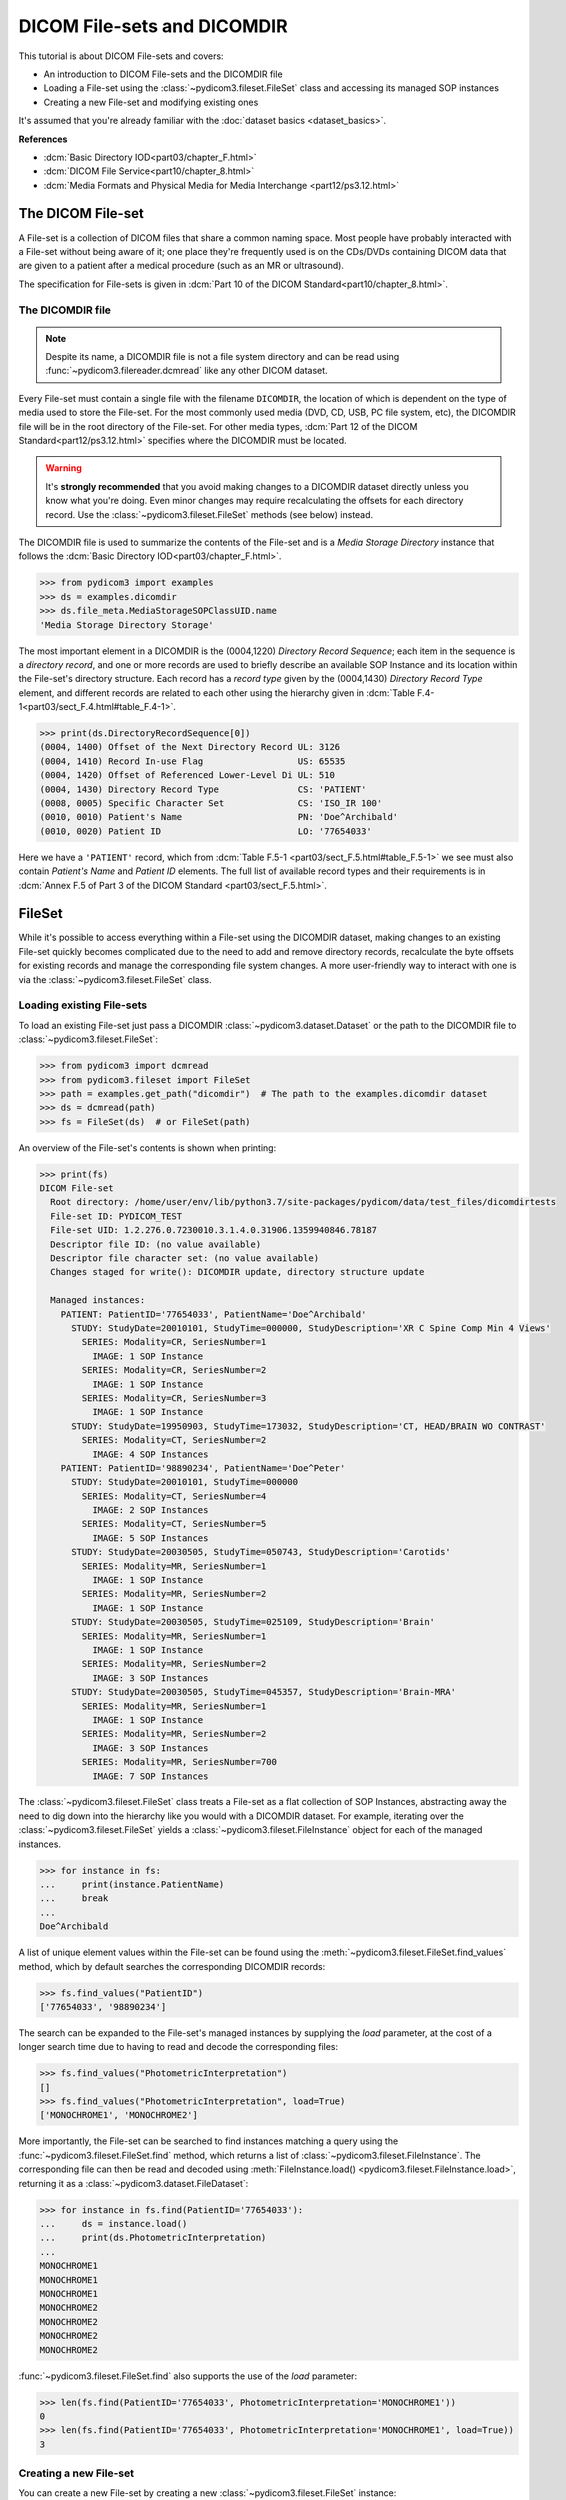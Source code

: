 ============================
DICOM File-sets and DICOMDIR
============================

This tutorial is about DICOM File-sets and covers:

* An introduction to DICOM File-sets and the DICOMDIR file
* Loading a File-set using the :class:`~pydicom3.fileset.FileSet` class and
  accessing its managed SOP instances
* Creating a new File-set and modifying existing ones

It's assumed that you're already familiar with the :doc:`dataset basics
<dataset_basics>`.

**References**

* :dcm:`Basic Directory IOD<part03/chapter_F.html>`
* :dcm:`DICOM File Service<part10/chapter_8.html>`
* :dcm:`Media Formats and Physical Media for Media Interchange
  <part12/ps3.12.html>`

The DICOM File-set
==================

A File-set is a collection of DICOM files that share a common naming
space. Most people have probably interacted with a File-set without being aware
of it; one place they're frequently used is on the CDs/DVDs containing DICOM
data that are given to a patient after a medical procedure (such as an MR or
ultrasound).

The specification for File-sets is given in :dcm:`Part 10 of the DICOM
Standard<part10/chapter_8.html>`.

The DICOMDIR file
-----------------

.. note::

    Despite its name, a DICOMDIR file is not a file system directory and
    can be read using :func:`~pydicom3.filereader.dcmread` like any other DICOM
    dataset.

Every File-set must contain a single file with the filename ``DICOMDIR``, the
location of which is dependent on the type of media used to store the File-set.
For the most commonly used media (DVD, CD, USB, PC file system, etc), the
DICOMDIR file will be in the root directory of the File-set. For other
media types, :dcm:`Part 12 of the DICOM Standard<part12/ps3.12.html>`
specifies where the DICOMDIR must be located.

.. warning::

    It's **strongly recommended** that you avoid making changes to a DICOMDIR
    dataset directly unless you know what you're doing. Even minor changes may
    require recalculating the offsets for each directory record. Use the
    :class:`~pydicom3.fileset.FileSet` methods (see below) instead.

The DICOMDIR file is used to summarize the contents of the File-set and is a
*Media Storage Directory* instance that follows the
:dcm:`Basic Directory IOD<part03/chapter_F.html>`.

.. code-block:: python

    >>> from pydicom3 import examples
    >>> ds = examples.dicomdir
    >>> ds.file_meta.MediaStorageSOPClassUID.name
    'Media Storage Directory Storage'

The most important element in a DICOMDIR is the (0004,1220) *Directory
Record Sequence*; each item in the sequence is a *directory record*,
and one or more records are used to briefly describe an available SOP
Instance and its location within the File-set's directory structure. Each
record has a *record type* given by the (0004,1430) *Directory Record Type*
element, and different records are related to each other using the hierarchy
given in :dcm:`Table F.4-1<part03/sect_F.4.html#table_F.4-1>`.

.. code-block:: python

    >>> print(ds.DirectoryRecordSequence[0])
    (0004, 1400) Offset of the Next Directory Record UL: 3126
    (0004, 1410) Record In-use Flag                  US: 65535
    (0004, 1420) Offset of Referenced Lower-Level Di UL: 510
    (0004, 1430) Directory Record Type               CS: 'PATIENT'
    (0008, 0005) Specific Character Set              CS: 'ISO_IR 100'
    (0010, 0010) Patient's Name                      PN: 'Doe^Archibald'
    (0010, 0020) Patient ID                          LO: '77654033'

Here we have a ``'PATIENT'`` record, which from :dcm:`Table F.5-1
<part03/sect_F.5.html#table_F.5-1>` we see must also contain *Patient's Name*
and *Patient ID* elements. The full list of available record types and their
requirements is in :dcm:`Annex F.5 of Part 3 of the DICOM Standard
<part03/sect_F.5.html>`.

FileSet
=======

While it's possible to access everything within a File-set using the DICOMDIR
dataset, making changes to an existing File-set quickly becomes complicated
due to the need to add and remove directory records, recalculate the
byte offsets for existing records and manage the corresponding file
system changes. A more user-friendly way to interact with one is via the
:class:`~pydicom3.fileset.FileSet` class.


Loading existing File-sets
--------------------------

To load an existing File-set just pass a DICOMDIR
:class:`~pydicom3.dataset.Dataset` or the path to the DICOMDIR file to
:class:`~pydicom3.fileset.FileSet`:

.. code-block:: python

    >>> from pydicom3 import dcmread
    >>> from pydicom3.fileset import FileSet
    >>> path = examples.get_path("dicomdir")  # The path to the examples.dicomdir dataset
    >>> ds = dcmread(path)
    >>> fs = FileSet(ds)  # or FileSet(path)

An overview of the File-set's contents is shown when printing:

.. code-block:: python

    >>> print(fs)
    DICOM File-set
      Root directory: /home/user/env/lib/python3.7/site-packages/pydicom/data/test_files/dicomdirtests
      File-set ID: PYDICOM_TEST
      File-set UID: 1.2.276.0.7230010.3.1.4.0.31906.1359940846.78187
      Descriptor file ID: (no value available)
      Descriptor file character set: (no value available)
      Changes staged for write(): DICOMDIR update, directory structure update

      Managed instances:
        PATIENT: PatientID='77654033', PatientName='Doe^Archibald'
          STUDY: StudyDate=20010101, StudyTime=000000, StudyDescription='XR C Spine Comp Min 4 Views'
            SERIES: Modality=CR, SeriesNumber=1
              IMAGE: 1 SOP Instance
            SERIES: Modality=CR, SeriesNumber=2
              IMAGE: 1 SOP Instance
            SERIES: Modality=CR, SeriesNumber=3
              IMAGE: 1 SOP Instance
          STUDY: StudyDate=19950903, StudyTime=173032, StudyDescription='CT, HEAD/BRAIN WO CONTRAST'
            SERIES: Modality=CT, SeriesNumber=2
              IMAGE: 4 SOP Instances
        PATIENT: PatientID='98890234', PatientName='Doe^Peter'
          STUDY: StudyDate=20010101, StudyTime=000000
            SERIES: Modality=CT, SeriesNumber=4
              IMAGE: 2 SOP Instances
            SERIES: Modality=CT, SeriesNumber=5
              IMAGE: 5 SOP Instances
          STUDY: StudyDate=20030505, StudyTime=050743, StudyDescription='Carotids'
            SERIES: Modality=MR, SeriesNumber=1
              IMAGE: 1 SOP Instance
            SERIES: Modality=MR, SeriesNumber=2
              IMAGE: 1 SOP Instance
          STUDY: StudyDate=20030505, StudyTime=025109, StudyDescription='Brain'
            SERIES: Modality=MR, SeriesNumber=1
              IMAGE: 1 SOP Instance
            SERIES: Modality=MR, SeriesNumber=2
              IMAGE: 3 SOP Instances
          STUDY: StudyDate=20030505, StudyTime=045357, StudyDescription='Brain-MRA'
            SERIES: Modality=MR, SeriesNumber=1
              IMAGE: 1 SOP Instance
            SERIES: Modality=MR, SeriesNumber=2
              IMAGE: 3 SOP Instances
            SERIES: Modality=MR, SeriesNumber=700
              IMAGE: 7 SOP Instances


The :class:`~pydicom3.fileset.FileSet` class treats a File-set as a flat
collection of SOP Instances, abstracting away the need to dig down into the
hierarchy like you would with a DICOMDIR dataset. For example,
iterating over the :class:`~pydicom3.fileset.FileSet` yields a
:class:`~pydicom3.fileset.FileInstance` object for each of the managed
instances.

.. code-block:: python

    >>> for instance in fs:
    ...     print(instance.PatientName)
    ...     break
    ...
    Doe^Archibald

A list of unique element values within the File-set can be found using the
:meth:`~pydicom3.fileset.FileSet.find_values` method, which by default
searches the corresponding DICOMDIR records:

.. code-block:: python

    >>> fs.find_values("PatientID")
    ['77654033', '98890234']

The search can be expanded to the File-set's managed instances by supplying
the `load` parameter, at the cost of a longer search time due to having
to read and decode the corresponding files:

.. code-block:: python

    >>> fs.find_values("PhotometricInterpretation")
    []
    >>> fs.find_values("PhotometricInterpretation", load=True)
    ['MONOCHROME1', 'MONOCHROME2']

More importantly, the File-set can be searched to find instances matching
a query using the :func:`~pydicom3.fileset.FileSet.find` method, which returns
a list of :class:`~pydicom3.fileset.FileInstance`. The corresponding file
can then be read and decoded using :meth:`FileInstance.load()
<pydicom3.fileset.FileInstance.load>`, returning it as a
:class:`~pydicom3.dataset.FileDataset`:

.. code-block:: python

    >>> for instance in fs.find(PatientID='77654033'):
    ...     ds = instance.load()
    ...     print(ds.PhotometricInterpretation)
    ...
    MONOCHROME1
    MONOCHROME1
    MONOCHROME1
    MONOCHROME2
    MONOCHROME2
    MONOCHROME2
    MONOCHROME2

:func:`~pydicom3.fileset.FileSet.find` also supports the use of the `load`
parameter:

.. code-block:: python

    >>> len(fs.find(PatientID='77654033', PhotometricInterpretation='MONOCHROME1'))
    0
    >>> len(fs.find(PatientID='77654033', PhotometricInterpretation='MONOCHROME1', load=True))
    3

Creating a new File-set
-----------------------

You can create a new File-set by creating a new
:class:`~pydicom3.fileset.FileSet` instance:

.. code-block:: python

    >>> fs = FileSet()

This will create a completely conformant File-set, however it won't contain
any SOP instances. Since empty File-sets aren't very useful, our next step
will be to add some SOP instances to it.

Modifying a File-set
--------------------
:class:`~pydicom3.fileset.FileSet` and staging
.............................................

Before we go any further we need to discuss how the
:class:`~pydicom3.fileset.FileSet` class manages changes to the File-set.
Modifications to the File-set are first *staged*, which means that although
the :class:`~pydicom3.fileset.FileSet` instance behaves as though you've applied
them, nothing will actually change on the file system itself until
you explicitly call :meth:`FileSet.write()<pydicom3.fileset.FileSet.write>`.
This includes changes such as:

* Adding SOP instances using the :meth:`FileSet.add()
  <pydicom3.fileset.FileSet.add>` or :meth:`FileSet.add_custom()
  <pydicom3.fileset.FileSet.add_custom>` methods
* Removing SOP instances with :meth:`FileSet.remove()
  <pydicom3.fileset.FileSet.remove>`
* Changing one of the following properties:
  :attr:`~pydicom3.fileset.FileSet.ID`, :attr:`~pydicom3.fileset.FileSet.UID`,
  :attr:`~pydicom3.fileset.FileSet.descriptor_file_id` and
  :attr:`~pydicom3.fileset.FileSet.descriptor_character_set`
* When the :class:`~pydicom3.fileset.FileSet` class determines it needs to move
  SOP instances from an existing File-set's directory structure to the
  structure used by *pydicom*

You can tell if changes are staged with the
:attr:`~pydicom3.fileset.FileSet.is_staged` property:

.. code-block:: python

    >>> fs.is_staged
    True

You may also have noticed this line in the ``print(fs)`` output shown above:

.. code-block:: text

  Changes staged for write(): DICOMDIR update, directory structure update

This appears when the :class:`~pydicom3.fileset.FileSet` is staged and will
contain at least one of the following:

* ``DICOMDIR update`` or ``DICOMDIR creation``: the DICOMDIR file will be
  updated or created
* ``directory structure update``: one or more of the SOP instances in the
  existing File-set will be moved over to use the *pydicom* File-set
  directory structure
* ``N additions``: *N* SOP instances will be added to the File-set
* ``M removals``:  *M* SOP instances will be removed from the File-set


Adding SOP instances
....................

The simplest way to add new SOP instances to the File-set is with the
:meth:`~pydicom3.fileset.FileSet.add` method, which takes the path to the
instance or the instance itself as a :class:`~pydicom3.dataset.Dataset` and
returns the addition as a :class:`~pydicom3.fileset.FileInstance`.

To reduce memory usage, instances staged for addition are written to a
temporary directory and only copied to the File-set itself when
:meth:`~pydicom3.fileset.FileSet.write` is called. However, they can still be
accessed and loaded:

.. code-block:: python

    >>> instance = fs.add(examples.ct)
    >>> instance.is_staged
    True
    >>> instance.for_addition
    True
    >>> instance.path
    '/tmp/tmp0aalrzir/86e6b75b-b764-46af-bec3-51698a8366f2'
    >>> type(instance.load())
    <class 'pydicom3.dataset.FileDataset'>

Alternatively, if you want more control over the directory records that will
be added to the DICOMDIR file, or if you need to use PRIVATE records, you can
use the :meth:`~pydicom3.fileset.FileSet.add_custom` method.

The :meth:`~pydicom3.fileset.FileSet.add` method uses *pydicom's* default
directory record creation functions to create the necessary records based on
the SOP instance's attributes, such as *SOP Class UID* and *Modality*.
Occasionally, they may fail when an element required by these functions
is empty or missing:

.. code-block:: python

    >>> rt_dose = examples.rt_dose
    >>> fs.add(rt_dose)
    Traceback (most recent call last):
      File ".../pydicom/fileset.py", line 1858, in _recordify
        record = DIRECTORY_RECORDERS[record_type](ds)
      File ".../pydicom/fileset.py", line 2338, in _define_rt_dose
        _check_dataset(ds, ["InstanceNumber", "DoseSummationType"])
      File ".../pydicom/fileset.py", line 2281, in _check_dataset
        raise ValueError(
    ValueError: The instance's (0020, 0013) 'Instance Number' element cannot be empty

    The above exception was the direct cause of the following exception:

    Traceback (most recent call last):
      File "<stdin>", line 1, in <module>
      File ".../pydicom/fileset.py", line 1039, in add
        record = next(record_gen)
      File ".../pydicom/fileset.py", line 1860, in _recordify
        raise ValueError(
    ValueError: Unable to use the default 'RT DOSE' record creator as the instance is missing a required element or value. Either update the instance, define your own record creation function or use 'FileSet.add_custom()' instead

When this occurs, there are three options:

* Update the instance to include the required element and/or value
* Override the default record creation functions with your own by modifying
  :attr:`~pydicom3.fileset.DIRECTORY_RECORDERS`
* Use the :meth:`~pydicom3.fileset.FileSet.add_custom` method

According to the exception message above, the *Instance Number* element is empty.
Let's update the instance and try adding it again:

.. code-block:: python

    >>> rt_dose.InstanceNumber = "1"
    >>> fs.add(rt_dose)


Removing instances
..................

SOP instances can be removed from the File-set with the
:meth:`~pydicom3.fileset.FileSet.remove` method, which takes the
:class:`~pydicom3.fileset.FileInstance` or :class:`list` of
:class:`~pydicom3.fileset.FileInstance` to be removed:

.. code-block:: python

    >>> len(fs)
    2
    >>> instances = fs.find(PatientID="1CT1")
    >>> len(instances)
    1
    >>> fs.remove(instances)
    >>> len(fs)
    1

Applying the changes
--------------------

Let's add a couple of SOP instances back to the File-set:

.. code-block:: python

    >>> fs.add(examples.ct)
    >>> fs.add(examples.mr)

To apply the changes we've made to the File-set we use
:meth:`~pydicom3.fileset.FileSet.write`. For new File-sets, we have to supply the
path where the File-set root directory will be located:

.. code-block:: python

    >>> from pathlib import Path
    >>> from tempfile import TemporaryDirectory
    >>> t = TemporaryDirectory()
    >>> t.name
    '/tmp/tmpsqz8rhgb'
    >>> fs.write(t.name)
    >>> fs.is_staged
    False
    >>> root = Path(t.name)
    >>> for path in sorted([p for p in root.glob('**/*') if p.is_file()]):
    ...     print(path)
    ...
    /tmp/tmpsqz8rhgb/DICOMDIR
    /tmp/tmpsqz8rhgb/PT000000/ST000000/SE000000/RD000000
    /tmp/tmpsqz8rhgb/PT000001/ST000000/SE000000/IM000000
    /tmp/tmpsqz8rhgb/PT000002/ST000000/SE000000/IM000000

The root directory for existing File-sets cannot be changed, so for those
you only need to call :meth:`~pydicom3.fileset.FileSet.write` without any
arguments:

.. code-block:: python

    >>> instances = fs.find(PatientID="1CT1")
    >>> fs.remove(instances)
    >>> fs.write()
    >>> for path in sorted([p for p in root.glob('**/*') if p.is_file()]):
    ...     print(path)
    ...
    /tmp/tmpsqz8rhgb/DICOMDIR
    /tmp/tmpsqz8rhgb/PT000000/ST000000/SE000000/RD000000
    /tmp/tmpsqz8rhgb/PT000001/ST000000/SE000000/IM000000


For existing File-sets that don't use the same directory structure semantics
as :class:`~pydicom3.fileset.FileSet`, calling
:meth:`~pydicom3.fileset.FileSet.write` will move SOP instances over to the
new structure. However, if the only modification you've made is to remove SOP
instances or change :attr:`~pydicom3.fileset.FileSet.ID`,
:attr:`~pydicom3.fileset.FileSet.UID`,
:attr:`~pydicom3.fileset.FileSet.descriptor_file_id`, or
:attr:`~pydicom3.fileset.FileSet.descriptor_character_set`, then you can pass
the *use_existing* keyword parameter to keep the existing directory structure
and update the DICOMDIR file.

First, we need to copy the existing example File-set to a temporary directory
so we don't accidentally modify it:

.. code-block:: python

    >>> from shutil import copytree, copyfile
    >>> t = TemporaryDirectory()
    >>> dst = Path(t.name)
    >>> src = examples.get_path("dicomdir").parent
    >>> copyfile(src / "DICOMDIR", dst / "DICOMDIR")
    >>> copytree(src / "77654033", dst / "77654033")
    >>> copytree(src / "98892001", dst / "98892001")
    >>> copytree(src / "98892003", dst / "98892003")

Now we load the File-set from the temporary directory, remove instances and
write out the changes with *use_existing* to keep the current directory
structure:

.. code-block:: python

    >>> fs = FileSet(dst / "DICOMDIR")
    >>> instances = fs.find(PatientID="98890234")
    >>> fs.remove(instances)
    >>> fs.write(use_existing=True)  # Keep the current directory structure
    >>> for path in sorted([p for p in dst.glob('**/*') if p.is_file()]):
    ...     print(path)
    ...
    /tmp/tmpu068kdwp/DICOMDIR
    /tmp/tmpu068kdwp/77654033/CR1/6154
    /tmp/tmpu068kdwp/77654033/CR2/6247
    /tmp/tmpu068kdwp/77654033/CR3/6278
    /tmp/tmpu068kdwp/77654033/CT2/17106
    /tmp/tmpu068kdwp/77654033/CT2/17136
    /tmp/tmpu068kdwp/77654033/CT2/17166
    /tmp/tmpu068kdwp/77654033/CT2/17196

If you'd just called :meth:`~pydicom3.fileset.FileSet.write` without
*use_existing*, then it would've moved the SOP instances to the new
directory structure:

.. code-block:: python

    >>> fs.write()
    >>> for path in sorted([p for p in dst.glob('**/*') if p.is_file()]):
    ...     print(path)
    ...
    /tmp/tmpu068kdwp/DICOMDIR
    /tmp/tmpu068kdwp/PT000000/ST000000/SE000000/IM000000
    /tmp/tmpu068kdwp/PT000000/ST000000/SE000001/IM000000
    /tmp/tmpu068kdwp/PT000000/ST000000/SE000002/IM000000
    /tmp/tmpu068kdwp/PT000000/ST000001/SE000000/IM000000
    /tmp/tmpu068kdwp/PT000000/ST000001/SE000000/IM000001
    /tmp/tmpu068kdwp/PT000000/ST000001/SE000000/IM000002
    /tmp/tmpu068kdwp/PT000000/ST000001/SE000000/IM000003


Conclusion
==========

In this tutorial you've learned about DICOM File-sets and the DICOMDIR file.
You should now be able to use the :class:`~pydicom3.fileset.FileSet` class
to create new File-sets, and to load, search and modify existing ones.

